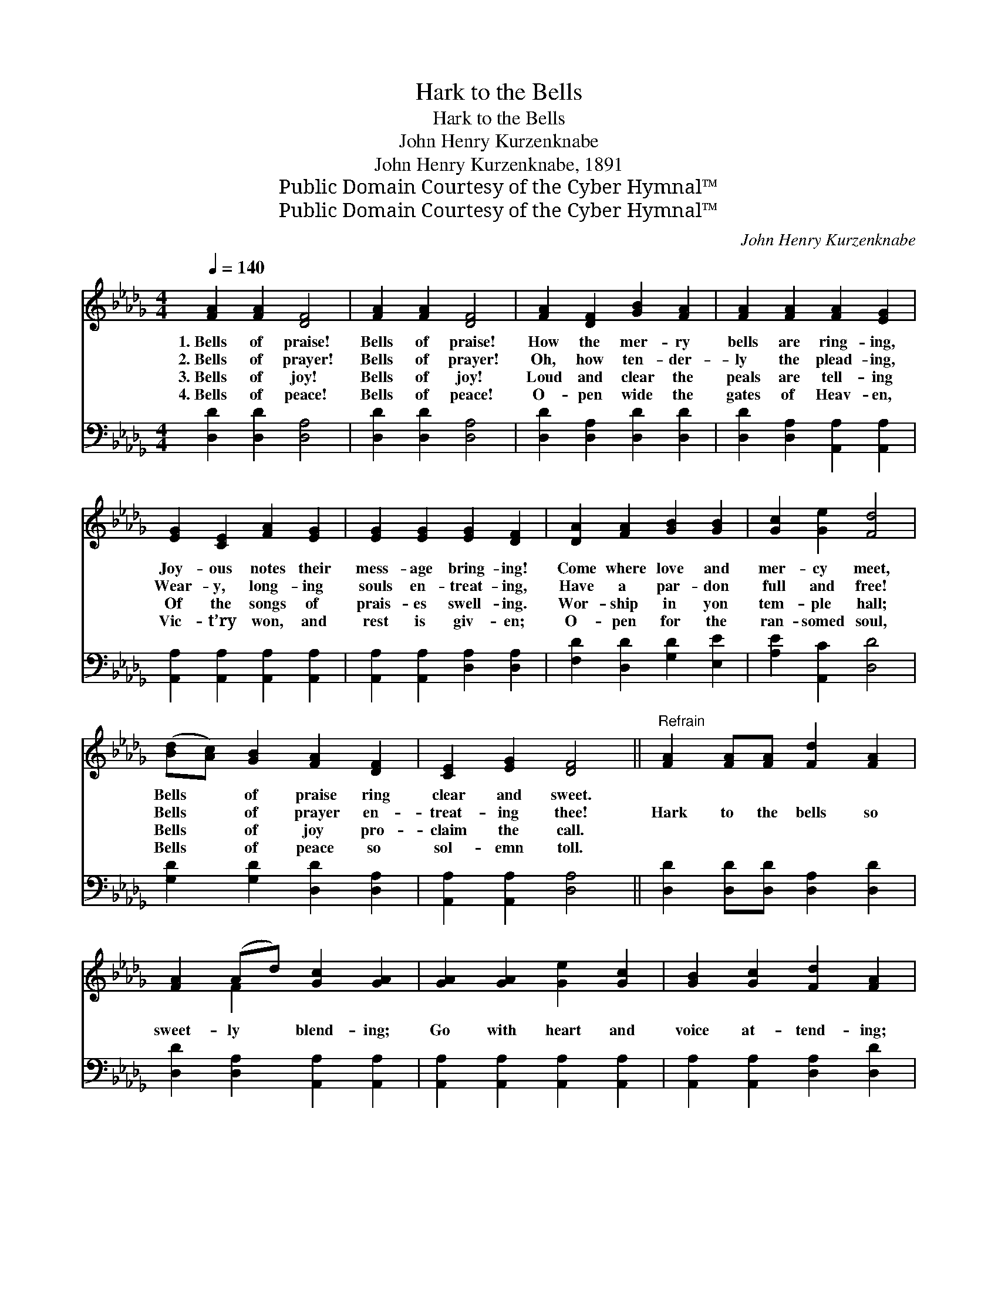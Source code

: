 X:1
T:Hark to the Bells
T:Hark to the Bells
T:John Henry Kurzenknabe
T:John Henry Kurzenknabe, 1891
T:Public Domain Courtesy of the Cyber Hymnal™
T:Public Domain Courtesy of the Cyber Hymnal™
C:John Henry Kurzenknabe
Z:Public Domain
Z:Courtesy of the Cyber Hymnal™
%%score ( 1 2 ) ( 3 4 )
L:1/8
Q:1/4=140
M:4/4
K:Db
V:1 treble 
V:2 treble 
V:3 bass 
V:4 bass 
V:1
 [FA]2 [FA]2 [DF]4 | [FA]2 [FA]2 [DF]4 | [FA]2 [DF]2 [GB]2 [FA]2 | [FA]2 [FA]2 [FA]2 [EG]2 | %4
w: 1.~Bells of praise!|Bells of praise!|How the mer- ry|bells are ring- ing,|
w: 2.~Bells of prayer!|Bells of prayer!|Oh, how ten- der-|ly the plead- ing,|
w: 3.~Bells of joy!|Bells of joy!|Loud and clear the|peals are tell- ing|
w: 4.~Bells of peace!|Bells of peace!|O- pen wide the|gates of Heav- en,|
 [EG]2 [CE]2 [FA]2 [EG]2 | [EG]2 [EG]2 [EG]2 [DF]2 | [DA]2 [FA]2 [GB]2 [GB]2 | [Gc]2 [Ge]2 [Fd]4 | %8
w: Joy- ous notes their|mess- age bring- ing!|Come where love and|mer- cy meet,|
w: Wear- y, long- ing|souls en- treat- ing,|Have a par- don|full and free!|
w: Of the songs of|prais- es swell- ing.|Wor- ship in yon|tem- ple hall;|
w: Vic- t’ry won, and|rest is giv- en;|O- pen for the|ran- somed soul,|
 ([Bd][Ac]) [GB]2 [FA]2 [DF]2 | [CE]2 [EG]2 [DF]4 ||"^Refrain" [FA]2 [FA][FA] [Fd]2 [FA]2 | %11
w: Bells * of praise ring|clear and sweet.||
w: Bells * of prayer en-|treat- ing thee!|Hark to the bells so|
w: Bells * of joy pro-|claim the call.||
w: Bells * of peace so|sol- emn toll.||
 [FA]2 (Ad) [Gc]2 [GA]2 | [GA]2 [GA]2 [Ge]2 [Gc]2 | [GB]2 [Gc]2 [Fd]2 [FA]2 | %14
w: |||
w: sweet- ly * blend- ing;|Go with heart and|voice at- tend- ing;|
w: |||
w: |||
 [FA]2 [FA]2 [Af]2 [Fd]2 | [Fd]2 A2 [GB]4 | (dc) [GB]2 [FA]2 [Fd]2 | [Fd]2 [Gc]2 [Fd]4 |] %18
w: ||||
w: Love and mer- cy|meet you there,|In * this hour of|praise and prayer.|
w: ||||
w: ||||
V:2
 x8 | x8 | x8 | x8 | x8 | x8 | x8 | x8 | x8 | x8 || x8 | x2 F2 x4 | x8 | x8 | x8 | x2 A2 x4 | %16
 F2 x6 | x8 |] %18
V:3
 [D,D]2 [D,D]2 [D,A,]4 | [D,D]2 [D,D]2 [D,A,]4 | [D,D]2 [D,A,]2 [D,D]2 [D,D]2 | %3
 [D,D]2 [D,A,]2 [A,,A,]2 [A,,A,]2 | [A,,A,]2 [A,,A,]2 [A,,A,]2 [A,,A,]2 | %5
 [A,,A,]2 [A,,A,]2 [D,A,]2 [D,A,]2 | [F,D]2 [D,D]2 [G,D]2 [E,E]2 | [A,E]2 [A,,C]2 [D,D]4 | %8
 [G,D]2 [G,D]2 [D,D]2 [D,A,]2 | [A,,A,]2 [A,,A,]2 [D,A,]4 || [D,D]2 [D,D][D,D] [D,A,]2 [D,D]2 | %11
 [D,D]2 [D,A,]2 [A,,A,]2 [A,,A,]2 | [A,,A,]2 [A,,A,]2 [A,,A,]2 [A,,A,]2 | %13
 [A,,A,]2 [A,,A,]2 [D,A,]2 [D,D]2 | [D,D]2 [D,D]2 [D,D]2 [D,A,]2 | [D,D]2 [F,D]2 [G,D]4 | %16
 [G,B,]2 [G,D]2 [A,D]2 A,2 | [A,,A,]2 [A,,A,]2 [D,A,]4 |] %18
V:4
 x8 | x8 | x8 | x8 | x8 | x8 | x8 | x8 | x8 | x8 || x8 | x8 | x8 | x8 | x8 | x8 | x6 A,2 | x8 |] %18

